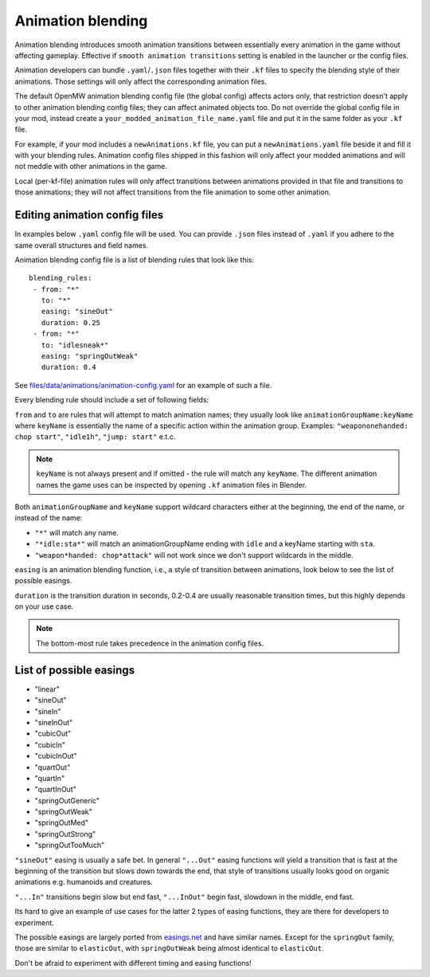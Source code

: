 Animation blending
##################

Animation blending introduces smooth animation transitions between essentially every animation in the game without affecting gameplay. Effective if ``smooth animation transitions`` setting is enabled in the launcher or the config files.

Animation developers can bundle ``.yaml``/``.json`` files together with their ``.kf`` files to specify the blending style of their animations. Those settings will only affect the corresponding animation files.

The default OpenMW animation blending config file (the global config) affects actors only, that restriction doesn't apply to other animation blending config files; they can affect animated objects too.
Do not override the global config file in your mod, instead create a ``your_modded_animation_file_name.yaml`` file and put it in the same folder as your ``.kf`` file.

For example, if your mod includes a ``newAnimations.kf`` file, you can put a ``newAnimations.yaml`` file beside it and fill it with your blending rules.
Animation config files shipped in this fashion will only affect your modded animations and will not meddle with other animations in the game. 

Local (per-kf-file) animation rules will only affect transitions between animations provided in that file and transitions to those animations; they will not affect transitions from the file animation to some other animation.

Editing animation config files
------------------------------

In examples below ``.yaml`` config file will be used. You can provide ``.json`` files instead of ``.yaml`` if you adhere to the same overall structures and field names.

Animation blending config file is a list of blending rules that look like this:

::

 blending_rules:
  - from: "*"
    to: "*"
    easing: "sineOut"
    duration: 0.25
  - from: "*"
    to: "idlesneak*"
    easing: "springOutWeak"
    duration: 0.4

See `files/data/animations/animation-config.yaml <https://gitlab.com/OpenMW/openmw/-/tree/master/files/data/animations/animation-config.yaml>`__ for an example of such a file.

Every blending rule should include a set of following fields:

``from`` and ``to`` are rules that will attempt to match animation names; they usually look like ``animationGroupName:keyName`` where ``keyName`` is essentially the name of a specific action within the animation group. 
Examples: ``"weapononehanded: chop start"``, ``"idle1h"``, ``"jump: start"`` e.t.c.

.. note::

    ``keyName`` is not always present and if omitted - the rule will match any ``keyName``.
    The different animation names the game uses can be inspected by opening ``.kf`` animation files in Blender.


Both ``animationGroupName`` and ``keyName`` support wildcard characters either at the beginning, the end of the name, or instead of the name:

- ``"*"`` will match any name.
- ``"*idle:sta*"`` will match an animationGroupName ending with ``idle`` and a keyName starting with ``sta``.
- ``"weapon*handed: chop*attack"`` will not work since we don't support wildcards in the middle.

``easing`` is an animation blending function, i.e., a style of transition between animations, look below to see the list of possible easings.

``duration`` is the transition duration in seconds, 0.2-0.4 are usually reasonable transition times, but this highly depends on your use case.

.. note::

    The bottom-most rule takes precedence in the animation config files.


List of possible easings
------------------------

- "linear"
- "sineOut"
- "sineIn"
- "sineInOut"
- "cubicOut"
- "cubicIn"
- "cubicInOut"
- "quartOut"
- "quartIn"
- "quartInOut"
- "springOutGeneric"
- "springOutWeak"
- "springOutMed"
- "springOutStrong"
- "springOutTooMuch"

``"sineOut"`` easing is usually a safe bet. In general ``"...Out"`` easing functions will yield a transition that is fast at the beginning of the transition but slows down towards the end, that style of transitions usually looks good on organic animations e.g. humanoids and creatures.

``"...In"`` transitions begin slow but end fast, ``"...InOut"`` begin fast, slowdown in the middle, end fast.

Its hard to give an example of use cases for the latter 2 types of easing functions, they are there for developers to experiment.

The possible easings are largely ported from `easings.net <https://easings.net/>`__ and have similar names. Except for the ``springOut`` family, those are similar to ``elasticOut``, with ``springOutWeak`` being almost identical to ``elasticOut``.

Don't be afraid to experiment with different timing and easing functions!
